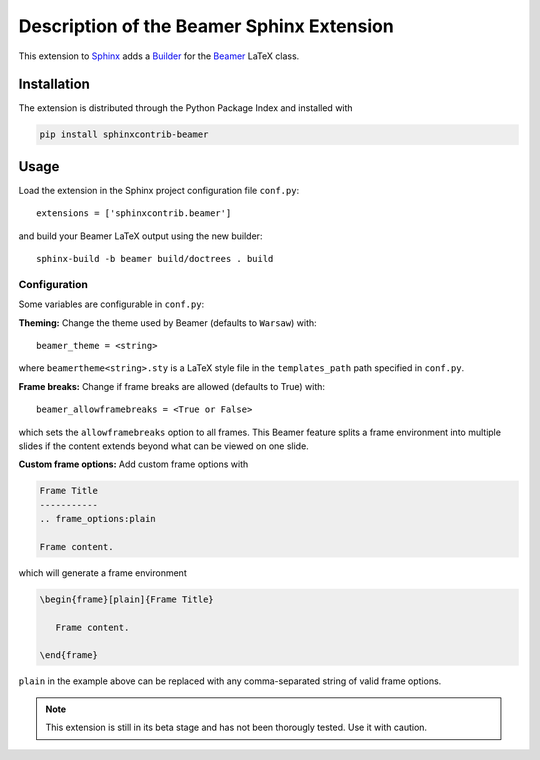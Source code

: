 ==========================================
Description of the Beamer Sphinx Extension
==========================================

This extension to `Sphinx <https://www.sphinx-doc.org/en/master/>`__ adds a
`Builder <https://www.sphinx-doc.org/en/master/usage/builders/index.html>`__ for
the `Beamer <https://ctan.org/pkg/beamer>`__ LaTeX class.

Installation
============
The extension is distributed through the Python Package Index and installed with

.. code-block::

   pip install sphinxcontrib-beamer

Usage
=====
Load the extension in the Sphinx project configuration file ``conf.py``::

   extensions = ['sphinxcontrib.beamer']

and build your Beamer LaTeX output using the new builder::

   sphinx-build -b beamer build/doctrees . build

Configuration
-------------
Some variables are configurable in ``conf.py``:

**Theming:** Change the theme used by Beamer (defaults to ``Warsaw``) with::

   beamer_theme = <string>

where ``beamertheme<string>.sty`` is a LaTeX style file in the
``templates_path`` path specified in ``conf.py``.

**Frame breaks:** Change if frame breaks are allowed (defaults to True) with::

   beamer_allowframebreaks = <True or False>

which sets the ``allowframebreaks`` option to all frames. This Beamer feature
splits a frame environment into multiple slides if the content extends beyond
what can be viewed on one slide.

**Custom frame options:** Add custom frame options with

.. code-block::

   Frame Title
   -----------
   .. frame_options:plain

   Frame content.

which will generate a frame environment

.. code-block::

   \begin{frame}[plain]{Frame Title}

      Frame content.

   \end{frame}

``plain`` in the example above can be replaced with any comma-separated string
of valid frame options.

.. note::

   This extension is still in its beta stage and has not been thorougly
   tested. Use it with caution.
